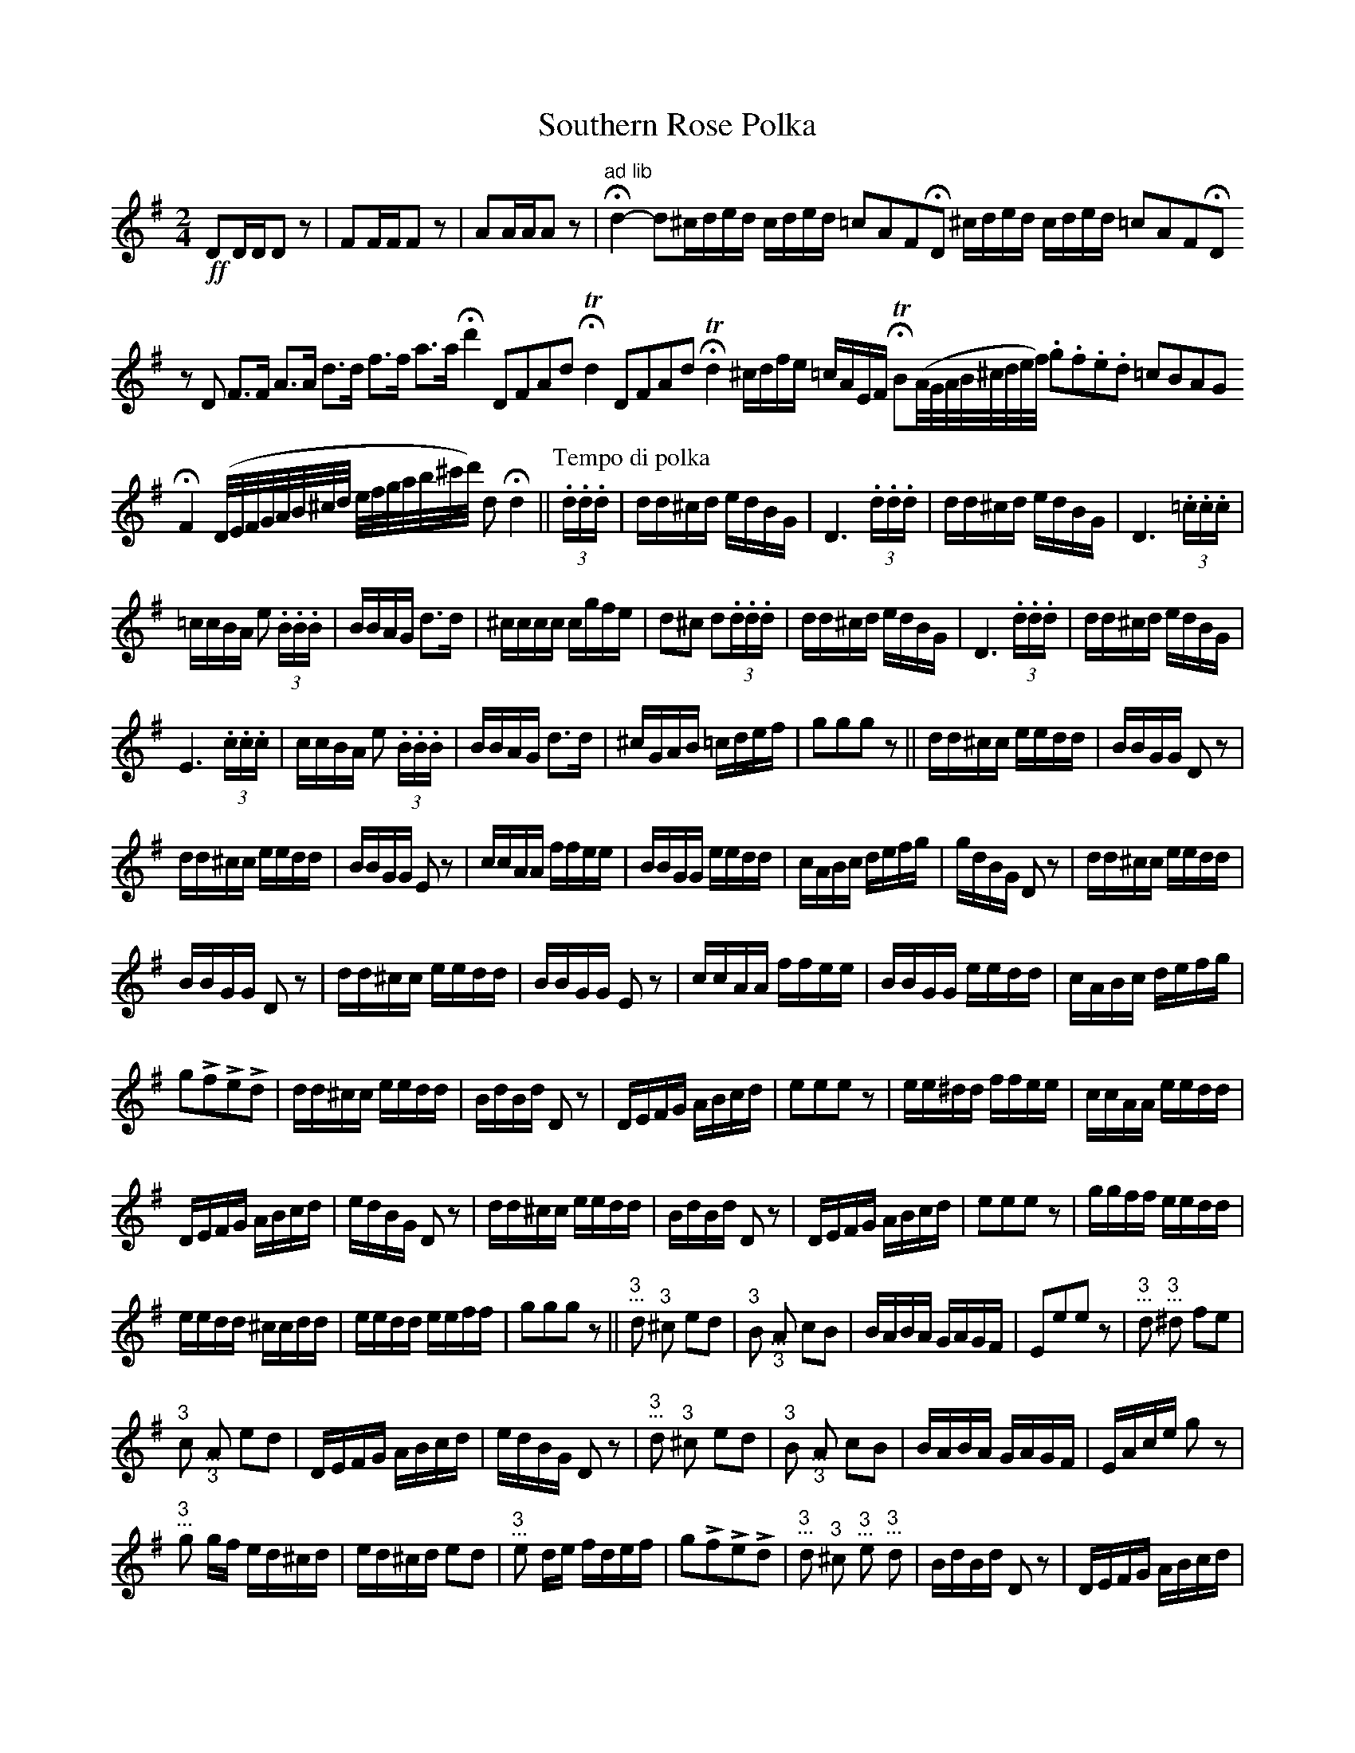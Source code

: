 X:127
T:Southern Rose Polka
M:2/4
L:1/16
K:G
%%MIDI channel 1
%%MIDI program 72
%%MIDI transpose 8
%%MIDI grace 1/8
%%MIDI ratio 3 1
!ff!D2DDD2 z2|F2FFF2 z2|A2AAA2 z2|"^ad lib"Hd4-d2^cded cded =c2A2F2HD2 ^cded cded =c2A2F2HD2
z2D2 F2>F2 A2>A2 d2>d2 f2>f2 a2>a2 Hd'4 D2F2A2d2 HTd4 D2F2A2d2 HTd4 ^cdfe =cAEF \
HTB2(A/G/A/B/^c/d/e/f/) .g2.f2.e2.d2 =c2B2A2G2
HF4 (D/E/F/G/A/B/^c/d/ e/f/g/a/b/^c'/d'/) d2 Hd4||\
[P:Tempo di polka](3.d.d.d|dd^cd edBG|D6 (3.d.d.d|dd^cd edBG|D6 (3.=c.c.c|
=ccBA e2 (3.B.B.B|BBAG d2>d2|^cccc cgfe|d2^c2 d2(3.d.d.d|dd^cd edBG|D6 (3.d.d.d|dd^cd edBG|
E6 (3.c.c.c|ccBA e2 (3.B.B.B|BBAG d2>d2|^cGAB =cdef|g2g2g2z2||dd^cc eedd|BBGG D2z2|
dd^cc eedd|BBGG E2z2|ccAA ffee|BBGG eedd|cABc defg|gdBG D2z2|dd^cc eedd|
BBGG D2z2|dd^cc eedd|BBGG E2z2|ccAA ffee|BBGG eedd|cABc defg|
g2Lf2Le2Ld2|dd^cc eedd|BdBd D2z2|DEFG ABcd|e2e2e2z2|ee^dd ffee|ccAA eedd|
DEFG ABcd|edBG D2z2|dd^cc eedd|BdBd D2z2|DEFG ABcd|e2e2e2 z2|ggff eedd|
eedd ^ccdd|eedd eeff|g2g2g2z2||"@-5,16 3""@-6,10 ..."!r1d!d2 "@-5,12 3""@-6,6 ..."!r1ds!^c2 e2d2|\
"@-5,15 3""@-6,9 ..."!r1d!B2 "@-6,-7 ...""@-4,-20 3"!r1u!A2 c2B2|BABA GAGF|E2e2e2z2|\
"@-5,16 3""@-6,10 ..."!r1d!d2 "@-5,16 3""@-6,10 ..."!r1ds!^d2 f2e2|
"@-5,12 3""@-6,6 ..."!r1d!c2  "@-6,-7 ...""@-4,-20 3"!r1u!A2 e2d2|DEFG ABcd|edBG D2z2|\
"@-5,16 3""@-6,10 ..."!r1d!d2 "@-5,12 3""@-6,6 ..."!r1ds!^c2 e2d2|\
"@-5,15 3""@-6,9 ..."!r1d!B2 "@-6,-7 ...""@-4,-20 3"!r1u!A2 c2B2|\
BABA GAGF|EAce g2z2|
"@-5,12 3""@-6,6 ..."!r1d!g2 gf ed^cd|ed^cd e2d2|"@-5,12 3""@-6,6 ..."!r1d!e2 de fdef|\
g2Lf2Le2Ld2|"@-5,16 3""@-6,10 ..."!r1d!d2 "@-5,12 3""@-6,6 ..."!r1ds!^c2 "@-5,12 3""@-6,6 ..."!r1d!e2 \
"@-5,16 3""@-6,10 ..."!r1d!d2|BdBd D2z2|DEFG ABcd|
e2e2e2 z2|"@-5,12 3""@-6,6 ..."!r1d!e2 "@-5,16 3""@-6,10 ..."!r1ds!^d2 f2e2|\
"@-5,12 3""@-6,6 ..."!r1d!c2 "@-6,-7 ...""@-4,-20 3"!r1u!A2 e2d2|DEFG ABcd|edBG D2z2|\
"@-5,16 3""@-6,10 ..."!r1d!d2 "@-5,12 3""@-6,6 ..."!r1ds!^c2 "@-5,12 3""@-6,6 ..."!r1d!e2 \
"@-5,16 3""@-6,10 ..."!r1d!d2|BdBd D2z2|
DEFG ABcd|e2e2e2 z2|\
"@-5,12 3""@-6,6 ..."!r1d!g2 "@-5,12 3""@-6,6 ..."!r1d!f2 "@-5,12 3""@-6,6 ..."!r1d!e2 "@-5,16 3""@-6,10 ..."!r1d!d2|\
"@-5,12 3""@-6,6 ..."!r1d!e2 "@-5,16 3""@-6,10 ..."!r1d!d2 "@-5,12 3""@-6,6 ..."!r1ds!^c2 "@-5,16 3""@-6,10 ..."!r1d!d2|\
"@-5,12 3""@-6,6 ..."!r1d!e2 "@-5,16 3""@-6,10 ..."!r1d!d2 "@-5,12 3""@-6,6 ..."!r1d!e2 "@-5,12 3""@-6,6 ..."!r1d!f2|\
g2g2g2z2||z4 z2 "@-6,-7 ...""@-4,-20 3"!r1u!D2|:G2(3DDD B2(3DDD|
d6 ^cd|ed^cd ed=cA|F4 z2(3DDD|F2(3DDD A2(3DDD|c6 AF|DEFG ABcd|
[1 (e4 d2) (3DDD:|[2 (e4 d2) z2||"@-5,16 3""@-6,10 ..."!r1d!d2 "@-5,12 3""@-6,6 ..."!r1ds!^c2 e2d2|\
"@-5,15 3""@-6,9 ..."!r1d!B2 "@-6,-7 ...""@-4,-20 3"!r1u!A2 c2B2|BABA GAGF|EAce Hg2 "@-5,16 3""@-6,10 ..."!r1d!d2|\
g2(3BBB d2(3GGG|
B2(3DDD G2FE|D^CDE FDEF|"^presto"G4 B4|d4 g2 "@-5,16 3""@-6,10 ..."!r1d!d2|g2(3ddd e2(3ddd|g2(3ddd e2(3ddd|g2(3ddd e2(3ddd|g2(3ddd e2(3ddd|g4 z2b2|b4 z2g2|Hg8|]
